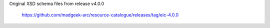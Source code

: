 Original XSD schema files from release v4.0.0

  https://github.com/madgeek-arc/resource-catalogue/releases/tag/eic-4.0.0
